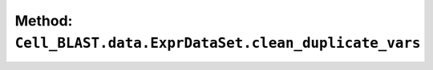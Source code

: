Method: ``Cell_BLAST.data.ExprDataSet.clean_duplicate_vars``
============================================================

.. automethod:: Cell_BLAST.data.ExprDataSet.clean_duplicate_vars